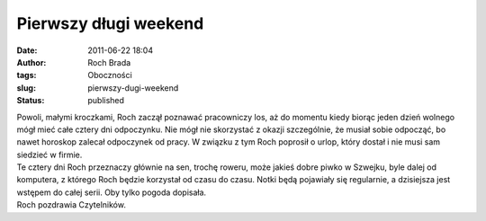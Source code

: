 Pierwszy długi weekend
######################
:date: 2011-06-22 18:04
:author: Roch Brada
:tags: Oboczności
:slug: pierwszy-dugi-weekend
:status: published

| Powoli, małymi kroczkami, Roch zaczął poznawać pracowniczy los, aż do momentu kiedy biorąc jeden dzień wolnego mógł mieć całe cztery dni odpoczynku. Nie mógł nie skorzystać z okazji szczególnie, że musiał sobie odpocząć, bo nawet horoskop zalecał odpoczynek od pracy. W związku z tym Roch poprosił o urlop, który dostał i nie musi sam siedzieć w firmie.
| Te cztery dni Roch przeznaczy głównie na sen, trochę roweru, może jakieś dobre piwko w Szwejku, byle dalej od komputera, z którego Roch będzie korzystał od czasu do czasu. Notki będą pojawiały się regularnie, a dzisiejsza jest wstępem do całej serii. Oby tylko pogoda dopisała.
| Roch pozdrawia Czytelników.
